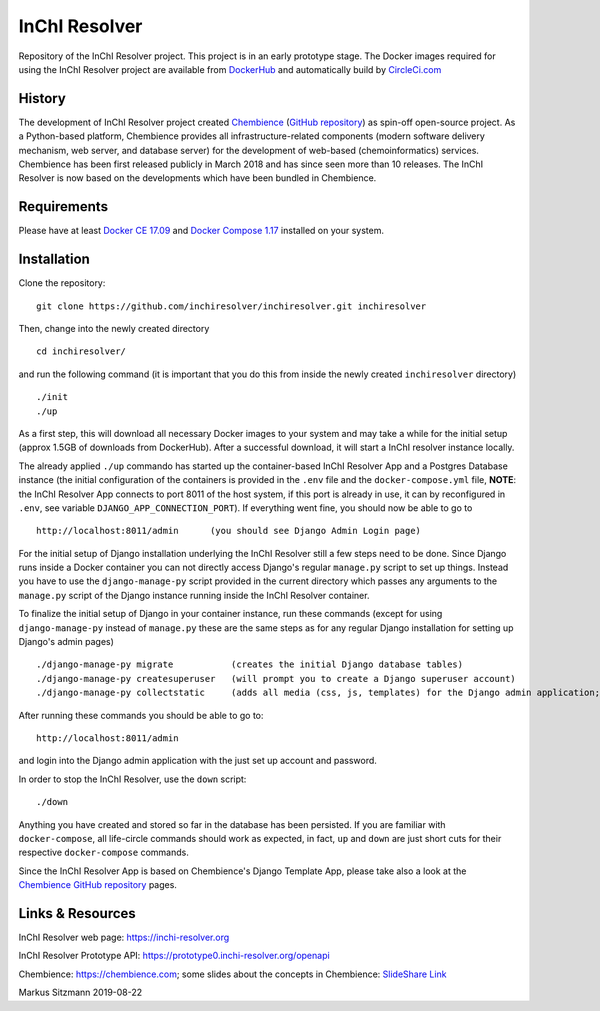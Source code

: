 InChI Resolver 
==============

.. image:: https://circleci.com/gh/chembience/chembience-inchiresolver/tree/master.svg?style=shield
    :target: https://circleci.com/gh/chembience/chembience-inchiresolver/tree/master

.. image:: https://img.shields.io/github/release/inchiresolver/inchiresolver.svg
   :target: https://img.shields.io/github/release/inchiresolver/inchiresolver.svg

.. image:: https://img.shields.io/github/license/inchiresolver/inchiresolver.svg
   :target: https://img.shields.io/github/license/inchiresolver/inchiresolver.svg


Repository of the InChI Resolver project. This project is in an early prototype stage. The Docker images required for
using the InChI Resolver project are available from `DockerHub <https://cloud.docker.com/u/inchiresolver/repository/list>`__ and automatically build by `CircleCi.com <https://cicle.ci>`_


History
-------

The development of InChI Resolver project created `Chembience <https://chembience.com/>`_
(`GitHub repository <https://github.com/chembience/chembience>`_) as spin-off open-source project. As a Python-based
platform, Chembience provides all infrastructure-related components (modern software delivery mechanism, web server,
and database server) for the development of web-based (chemoinformatics) services. Chembience has been first
released publicly in March 2018 and has since seen more than 10 releases. The InChI Resolver is now based on
the developments which have been bundled in Chembience.


Requirements
------------

Please have at least `Docker CE 17.09 <https://docs.docker.com/engine/installation/>`_ and `Docker Compose 1.17 <https://docs.docker.com/compose/install/>`_ installed on your system.


Installation
------------

Clone the repository::

    git clone https://github.com/inchiresolver/inchiresolver.git inchiresolver

Then, change into the newly created directory ::

    cd inchiresolver/

and run the following command (it is important that you do this from inside the newly created ``inchiresolver`` directory) ::

    ./init
    ./up

As a first step, this will download all necessary Docker images to your system and may take a while for the
initial setup (approx 1.5GB of downloads from DockerHub). After a successful download, it will start a InChI resolver
instance locally.

The already applied ``./up`` commando has started up the container-based InChI Resolver App and a Postgres Database
instance (the initial configuration of the containers is provided in the ``.env`` file and the ``docker-compose.yml``
file, **NOTE**: the InChI Resolver App connects to port 8011 of the host system, if this port is already in
use, it can by reconfigured in ``.env``, see variable ``DJANGO_APP_CONNECTION_PORT``). If everything went fine, you
should now be able to go to ::

    http://localhost:8011/admin      (you should see Django Admin Login page)

For the initial setup of Django installation underlying the InChI Resolver still a few steps need to be done. Since
Django runs inside a Docker container you can not directly access Django's regular ``manage.py`` script to set up things.
Instead you have to use the ``django-manage-py`` script provided in the current directory which passes any arguments
to the ``manage.py`` script of the Django instance running inside the InChI Resolver container.

To finalize the initial setup of Django in your container instance, run these commands (except for using ``django-manage-py``
instead of ``manage.py`` these are the same steps as for any regular Django installation for setting up Django's admin pages) ::

    ./django-manage-py migrate           (creates the initial Django database tables)
    ./django-manage-py createsuperuser   (will prompt you to create a Django superuser account)
    ./django-manage-py collectstatic     (adds all media (css, js, templates) for the Django admin application; creates a static/ directory in the django directory)

After running these commands you should be able to go to::

    http://localhost:8011/admin

and login into the Django admin application with the just set up account and password.

In order to stop the InChI Resolver, use the ``down`` script::

    ./down

Anything you have created and stored so far in the database has been persisted. If you are familiar with ``docker-compose``,
all life-circle commands should work as expected, in fact, ``up`` and  ``down`` are just short cuts for their respective
``docker-compose`` commands.

Since the InChI Resolver App is based on Chembience's Django Template App, please take also a look at the `Chembience GitHub repository <https://github.com/chembience/chembience>`_ pages.

Links & Resources
-----------------

InChI Resolver web page: `<https://inchi-resolver.org>`_


InChI Resolver Prototype API: `<https://prototype0.inchi-resolver.org/openapi>`_


Chembience: `<https://chembience.com>`_; some slides about the concepts in Chembience: `SlideShare Link <https://www.slideshare.net/sitzmann/chembience>`_


Markus Sitzmann 2019-08-22

    
